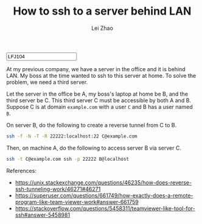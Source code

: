 #+PROPERTY: header-args:bash :eval never-export
#+TITLE: How to ssh to a server behind LAN
#+AUTHOR: Lei Zhao
#+HTML_HEAD: <link type="text/css" href="../styles/syntax-highlight.css" rel="stylesheet"/>
#+HTML_HEAD: <link type="text/css" href="../styles/layout.css" rel="stylesheet"/>
#+HTML_HEAD: <script type="text/javascript" src="../src/post.js"></script>
#+OPTIONS: ':t
#+HTML: <input id="disqus-identifier" value="LFJ104"></input>

At my previous company, we have a server in the office and it is
behind LAN.  My boss at the time wanted to ssh to this server at
home.  To solve the problem, we need a third server.

Let the server in the office be A, my boss's laptop at home be B, and
the third server be C.  This third server C must be accessible by both
A and B.  Suppose C is at domain ~example.com~ with a user ~C~ and B
has a user named ~B~.

On server B, do the following to create a reverse tunnel from C to B.

#+BEGIN_SRC bash
  ssh -f -N -T -R 22222:localhost:22 C@example.com
#+END_SRC

Then, on machine A, do the following to access server B via server C.

#+BEGIN_SRC bash
  ssh -t C@example.com ssh -p 22222 B@localhost
#+END_SRC

References:
 * https://unix.stackexchange.com/questions/46235/how-does-reverse-ssh-tunneling-work/46271#46271
 * https://superuser.com/questions/661749/how-exactly-does-a-remote-program-like-team-viewer-work#answer-661759
 * https://stackoverflow.com/questions/5458311/teamviewer-like-tool-for-ssh#answer-5458981

